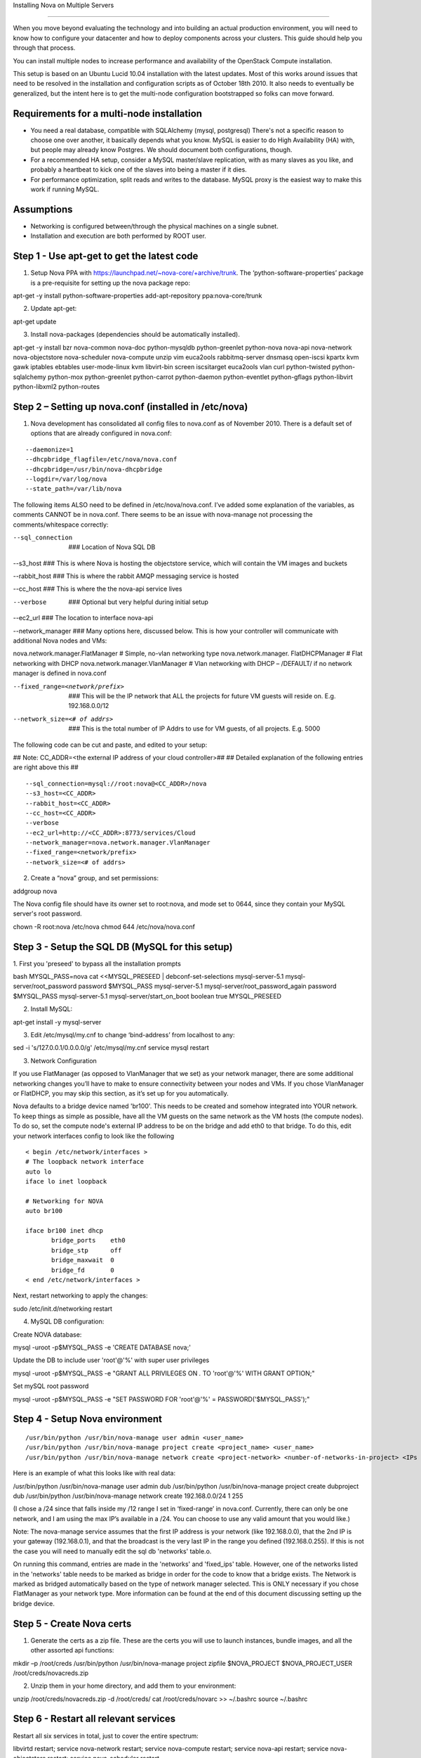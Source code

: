 ..
      Copyright 2010 United States Government as represented by the
      Administrator of the National Aeronautics and Space Administration.

      All Rights Reserved.

      Licensed under the Apache License, Version 2.0 (the "License"); you may
      not use this file except in compliance with the License. You may obtain
      a copy of the License at

          http://www.apache.org/licenses/LICENSE-2.0

      Unless required by applicable law or agreed to in writing, software
      distributed under the License is distributed on an "AS IS" BASIS, WITHOUT
      WARRANTIES OR CONDITIONS OF ANY KIND, either express or implied. See the
      License for the specific language governing permissions and limitations
      under the License.

Installing Nova on Multiple Servers

===================================
 
When you move beyond evaluating the technology and into building an actual
production environment, you will need to know how to configure your datacenter
and how to deploy components across your clusters.  This guide should help you
through that process.
 
You can install multiple nodes to increase performance and availability of the OpenStack Compute installation.
 
This setup is based on an Ubuntu Lucid 10.04 installation with the latest updates. Most of this works around issues that need to be resolved in the installation and configuration scripts as of October 18th 2010. It also needs to eventually be generalized, but the intent here is to get the multi-node configuration bootstrapped so folks can move forward.
 
 
Requirements for a multi-node installation
------------------------------------------
 
* You need a real database, compatible with SQLAlchemy (mysql, postgresql) There's not a specific reason to choose one over another, it basically depends what you know. MySQL is easier to do High Availability (HA) with, but people may already know Postgres. We should document both configurations, though.
* For a recommended HA setup, consider a MySQL master/slave replication, with as many slaves as you like, and probably a heartbeat to kick one of the slaves into being a master if it dies.
* For performance optimization, split reads and writes to the database. MySQL proxy is the easiest way to make this work if running MySQL.
 
Assumptions
------------------------------------
 
* Networking is configured between/through the physical machines on a single subnet.
* Installation and execution are both performed by ROOT user.
  
 
Step 1 - Use apt-get to get the latest code
-----------------------------------------
 
1. Setup Nova PPA with https://launchpad.net/~nova-core/+archive/trunk.  The ‘python-software-properties’ package is a pre-requisite for setting up the nova package repo:
 
::
   
apt-get -y install python-software-properties
add-apt-repository ppa:nova-core/trunk
 
2. Update apt-get:
 
::
   
apt-get update
 
3. Install nova-packages (dependencies should be automatically installed).
 
::
 
apt-get -y install bzr nova-common nova-doc python-mysqldb python-greenlet python-nova nova-api nova-network nova-objectstore nova-scheduler nova-compute unzip vim euca2ools rabbitmq-server dnsmasq open-iscsi kpartx kvm gawk iptables ebtables user-mode-linux kvm libvirt-bin screen iscsitarget euca2ools vlan curl python-twisted python-sqlalchemy python-mox python-greenlet python-carrot python-daemon python-eventlet python-gflags python-libvirt python-libxml2 python-routes
 
Step 2 – Setting up nova.conf  (installed in /etc/nova)
---------------------------------------------------------
1.  Nova development has consolidated all config files to nova.conf as of November 2010.   There is a default set of options that are already configured in nova.conf:
 
::
 
--daemonize=1
--dhcpbridge_flagfile=/etc/nova/nova.conf
--dhcpbridge=/usr/bin/nova-dhcpbridge
--logdir=/var/log/nova
--state_path=/var/lib/nova
 
The following items ALSO need to be defined in /etc/nova/nova.conf.  I’ve added some explanation of the variables, as comments CANNOT be in nova.conf.  There seems to be an issue with nova-manage not processing the comments/whitespace correctly:
 
--sql_connection  ###  Location of Nova SQL DB
 
--s3_host ###  This is where Nova is hosting the objectstore service, which will contain the VM images and buckets
 
--rabbit_host ### This is where the rabbit AMQP messaging service is hosted

--cc_host ### This is where the the nova-api service lives
 
--verbose   ###  Optional but very helpful during initial setup
 
--ec2_url ### The location to interface nova-api
 
--network_manager ### Many options here, discussed below.  This is how your controller will communicate with additional Nova nodes and VMs:
 
nova.network.manager.FlatManager  # Simple, no-vlan networking type
nova.network.manager. FlatDHCPManager #  Flat networking with DHCP
nova.network.manager.VlanManager # Vlan networking with DHCP – /DEFAULT/ if no network manager is defined in nova.conf
 
--fixed_range=<network/prefix>   ###  This will be the IP network that ALL the projects for future VM guests will reside on.  E.g. 192.168.0.0/12
 
--network_size=<# of addrs>      ### This is the total number of IP Addrs to use for VM guests, of all projects.  E.g. 5000
 
The following code can be cut and paste, and edited to your setup:

## Note: CC_ADDR=<the external IP address of your cloud controller>##
## Detailed explanation of the following entries are right above this ##
 
::
 
--sql_connection=mysql://root:nova@<CC_ADDR>/nova
--s3_host=<CC_ADDR>
--rabbit_host=<CC_ADDR>
--cc_host=<CC_ADDR>  
--verbose             
--ec2_url=http://<CC_ADDR>:8773/services/Cloud
--network_manager=nova.network.manager.VlanManager
--fixed_range=<network/prefix>
--network_size=<# of addrs>     
 
2. Create a “nova” group, and set permissions:
 
::
 
addgroup nova
 
The Nova config file should have its owner set to root:nova, and mode set to 0644, since they contain your MySQL server's root password.
 
::
  
chown -R root:nova /etc/nova
chmod 644 /etc/nova/nova.conf
 
Step 3 - Setup the SQL DB (MySQL for this setup)
-----------------------
 
1. First you 'preseed' to bypass all the installation prompts
::
 
bash
MYSQL_PASS=nova
cat <<MYSQL_PRESEED | debconf-set-selections
mysql-server-5.1 mysql-server/root_password password $MYSQL_PASS
mysql-server-5.1 mysql-server/root_password_again password $MYSQL_PASS
mysql-server-5.1 mysql-server/start_on_boot boolean true
MYSQL_PRESEED
 
2. Install MySQL:
 
::
 
apt-get install -y mysql-server
 
3. Edit /etc/mysql/my.cnf to change ‘bind-address’ from localhost to any:
 
::
 
sed -i 's/127.0.0.1/0.0.0.0/g' /etc/mysql/my.cnf
service mysql restart
 
3.  Network Configuration
 
If you use FlatManager (as opposed to VlanManager that we set) as your network manager, there are some additional networking changes you’ll have to make to ensure connectivity between your nodes and VMs.  If you chose VlanManager or FlatDHCP, you may skip this section, as it’s set up for you automatically.
 
Nova defaults to a bridge device named 'br100'. This needs to be created and somehow integrated into YOUR network. To keep things as simple as possible, have all the VM guests on the same network as the VM hosts (the compute nodes). To do so, set the compute node's external IP address to be on the bridge and add eth0 to that bridge. To do this, edit your network interfaces config to look like the following
 
::
 
   < begin /etc/network/interfaces >
   # The loopback network interface
   auto lo
   iface lo inet loopback
 
   # Networking for NOVA
   auto br100
 
   iface br100 inet dhcp
          bridge_ports    eth0
          bridge_stp      off
          bridge_maxwait  0
          bridge_fd       0
   < end /etc/network/interfaces >
 
 
Next, restart networking to apply the changes::
 
sudo /etc/init.d/networking restart
 
4. MySQL DB configuration:
 
Create NOVA database:  
 
::
 
mysql -uroot -p$MYSQL_PASS -e 'CREATE DATABASE nova;'
 
 
Update the DB to include user 'root'@'%' with super user privileges
 
::
 
mysql -uroot -p$MYSQL_PASS -e "GRANT ALL PRIVILEGES ON *.* TO 'root'@'%' WITH GRANT OPTION;"
 
Set mySQL root password
 
::
 
mysql -uroot -p$MYSQL_PASS -e "SET PASSWORD FOR 'root'@'%' = PASSWORD('$MYSQL_PASS');"
 
 
Step 4 - Setup Nova environment
-----------------------------
 
::
 
/usr/bin/python /usr/bin/nova-manage user admin <user_name>
/usr/bin/python /usr/bin/nova-manage project create <project_name> <user_name>
/usr/bin/python /usr/bin/nova-manage network create <project-network> <number-of-networks-in-project> <IPs in project>
 
Here is an example of what this looks like with real data:
 
/usr/bin/python /usr/bin/nova-manage user admin dub
/usr/bin/python /usr/bin/nova-manage project create dubproject dub
/usr/bin/python /usr/bin/nova-manage network create 192.168.0.0/24 1 255
 
(I chose a /24 since that falls inside my /12 range I set in ‘fixed-range’ in nova.conf.  Currently, there can only be one network, and I am using the max IP’s available in a  /24.  You can choose to use any valid amount that you would like.)
 
Note: The nova-manage service assumes that the first IP address is your network (like 192.168.0.0), that the 2nd IP is your gateway (192.168.0.1), and that the broadcast is the very last IP in the range you defined (192.168.0.255). If this is not the case you will need to manually edit the sql db 'networks' table.o.
 
On running this command, entries are made in the 'networks' and 'fixed_ips' table. However, one of the networks listed in the 'networks' table needs to be marked as bridge in order for the code to know that a bridge exists. The Network is marked as bridged automatically based on the type of network manager selected.  This is ONLY necessary if you chose FlatManager as your network type.  More information can be found at the end of this document discussing setting up the bridge device.
 
 
Step 5 - Create Nova certs
--------------------------
 
1.  Generate the certs as a zip file.  These are the certs you will use to launch instances, bundle images, and all the other assorted api functions:
 
::
 
mkdir –p /root/creds
/usr/bin/python /usr/bin/nova-manage project zipfile $NOVA_PROJECT $NOVA_PROJECT_USER /root/creds/novacreds.zip
 
2.  Unzip them in your home directory, and add them to your environment:
 
::
 
unzip /root/creds/novacreds.zip -d /root/creds/ 
cat /root/creds/novarc >> ~/.bashrc
source ~/.bashrc
 
Step 6 - Restart all relevant services
------------------------------------
Restart all six services in total, just to cover the entire spectrum:
 
::
 
libvirtd restart; service nova-network restart; service nova-compute restart; service nova-api restart; service nova-objectstore restart; service nova-scheduler restart

Step 7 - Closing steps, and cleaning up:
------------------------------------

One of the most commonly missed configuration areas is not allowing the proper access to VMs. Use the 'euca-authorize' command to enable access.  Below, you will find the commands to allow 'ping' and 'ssh' to your VMs:

::

euca-authorize -P icmp -t -1:-1 default
euca-authorize -P tcp -p 22 default

Another common issue is you cannot ping or SSH your instances after issusing the 'euca-authorize' commands.  Something to look at is the amount of 'dnsmasq' processes that are running.  If you have a running instance, check to see that TWO 'dnsmasq' processes are running.  If not, perform the following:

::

killall dnsmasq
service nova-network restart

Step 8 – Testing the installation
------------------------------------

You can then use `euca2ools` to test some items:
 
::
 
euca-describe-images
euca-describe-instances
 
If you have issues with the API key, you may need to re-source your creds file:
 
::
 
. /root/creds/novarc
 
If you don’t get any immediate errors, you’re successfully making calls to your cloud!
 
The next thing you are going to need is an image to test.  There will soon be an update on how to capture an image and use it as a bootable AMI so you can ping, ssh, show instances spinning up, etc.
 
Enjoy your new private cloud, and play responsibly!

